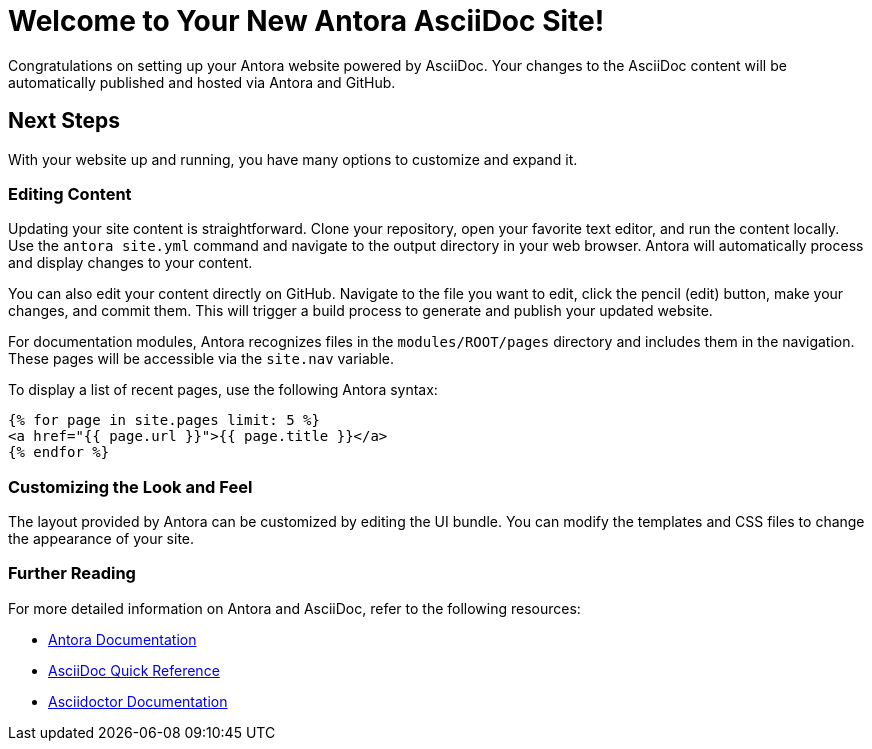 = Welcome to Your New Antora AsciiDoc Site!
:showtitle:
:page-title: Antora AsciiDoc Starter Guide
:page-description: A guide to get you started with your Antora site using AsciiDoc

Congratulations on setting up your Antora website powered by AsciiDoc. Your changes to the AsciiDoc content will be automatically published and hosted via Antora and GitHub.

== Next Steps

With your website up and running, you have many options to customize and expand it.

=== Editing Content

Updating your site content is straightforward. Clone your repository, open your favorite text editor, and run the content locally. Use the `antora site.yml` command and navigate to the output directory in your web browser. Antora will automatically process and display changes to your content.

You can also edit your content directly on GitHub. Navigate to the file you want to edit, click the pencil (edit) button, make your changes, and commit them. This will trigger a build process to generate and publish your updated website.

For documentation modules, Antora recognizes files in the `modules/ROOT/pages` directory and includes them in the navigation. These pages will be accessible via the `site.nav` variable.

To display a list of recent pages, use the following Antora syntax:

[source, html]
----
{% for page in site.pages limit: 5 %}
<a href="{{ page.url }}">{{ page.title }}</a>
{% endfor %}
----

=== Customizing the Look and Feel

The layout provided by Antora can be customized by editing the UI bundle. You can modify the templates and CSS files to change the appearance of your site.

=== Further Reading

For more detailed information on Antora and AsciiDoc, refer to the following resources:

* https://docs.antora.org[Antora Documentation]
* https://docs.asciidoctor.org/asciidoc/latest/syntax-quick-reference/[AsciiDoc Quick Reference]
* https://asciidoctor.org[Asciidoctor Documentation]
